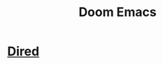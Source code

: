 #+title: Doom Emacs
#+roam_tags: vim emacs evil emacs-lisp emacs-configuration doom-emacs
* [[file:../../../../../../../home/nopan/org/roam/20210730104458-dired.org][Dired]]
